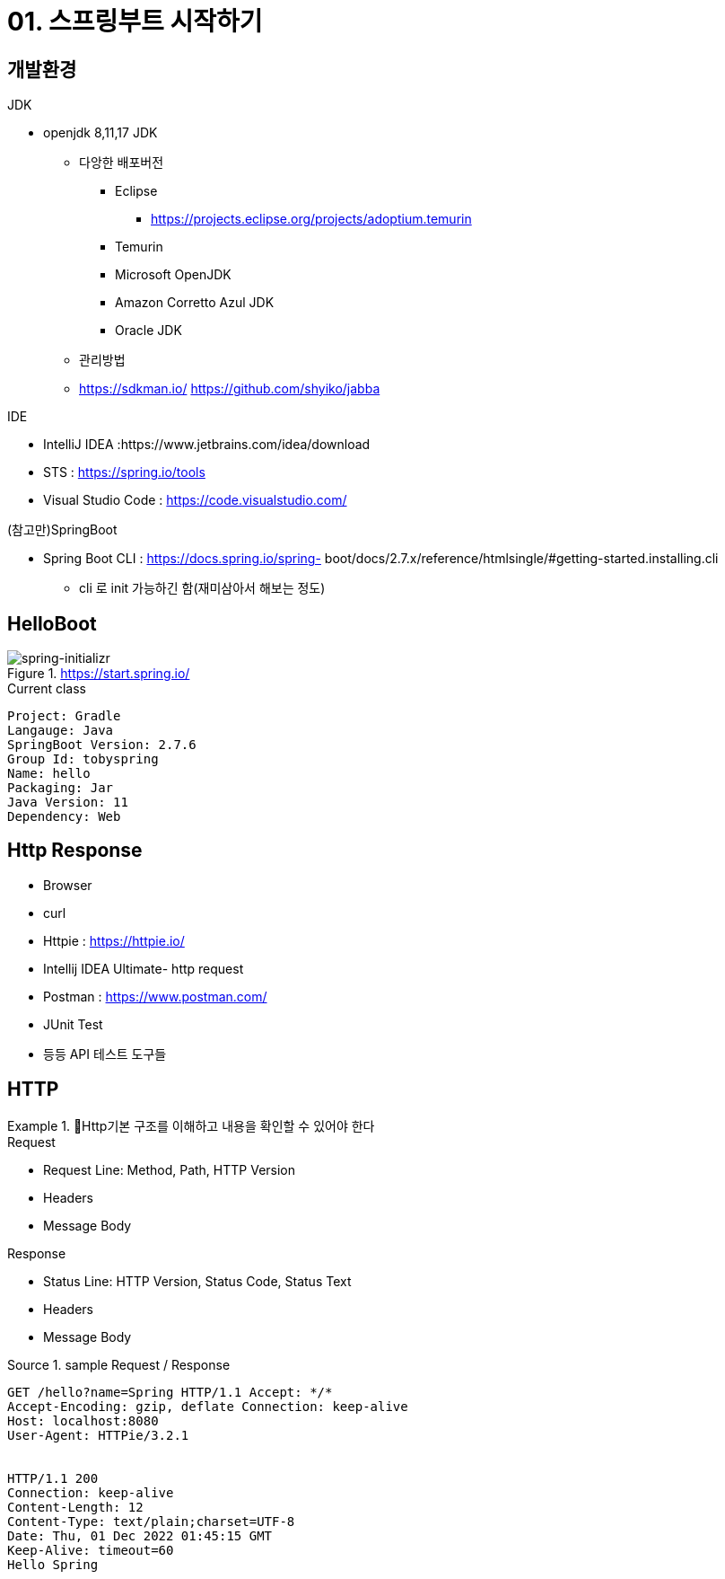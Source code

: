 = 01. 스프링부트 시작하기
:reproducible:
:listing-caption: Source
:source-highlighter: highlightjs
:hardbreaks:
:image-url1: https://cdn.jsdelivr.net/gh/jeon3029/learning_spring@master/spring_boot/img/img2-1.png


== 개발환경

====
.JDK
* openjdk 8,11,17 JDK
** 다앙한 배포버전
*** Eclipse 
**** https://projects.eclipse.org/projects/adoptium.temurin
*** Temurin
*** Microsoft OpenJDK 
*** Amazon Corretto Azul JDK 
*** Oracle JDK
** 관리방법

** https://sdkman.io/ https://github.com/shyiko/jabba

.IDE
* IntelliJ IDEA :https://www.jetbrains.com/idea/download
* STS : https://spring.io/tools
* Visual Studio Code : https://code.visualstudio.com/

.(참고만)SpringBoot
* Spring Boot CLI : https://docs.spring.io/spring- boot/docs/2.7.x/reference/htmlsingle/#getting-started.installing.cli
** cli 로 init 가능하긴 함(재미삼아서 해보는 정도)
====

== HelloBoot


====
.https://start.spring.io/
image::{image-url1}[spring-initializr]

[caption=]
.Current class
----
Project: Gradle 
Langauge: Java
SpringBoot Version: 2.7.6 
Group Id: tobyspring
Name: hello
Packaging: Jar
Java Version: 11 
Dependency: Web
----
====


== Http Response

====
* Browser
* curl
* Httpie : https://httpie.io/
* Intellij IDEA Ultimate- http request
* Postman : https://www.postman.com/
* JUnit Test
* 등등 API 테스트 도구들
====

== HTTP

.Http기본 구조를 이해하고 내용을 확인할 수 있어야 한다
====
.Request
* Request Line: Method, Path, HTTP Version 
* Headers
* Message Body

.Response
* Status Line: HTTP Version, Status Code, Status Text 
* Headers
* Message Body
====

.sample Request / Response
----
GET /hello?name=Spring HTTP/1.1 Accept: */*
Accept-Encoding: gzip, deflate Connection: keep-alive
Host: localhost:8080
User-Agent: HTTPie/3.2.1


HTTP/1.1 200
Connection: keep-alive
Content-Length: 12
Content-Type: text/plain;charset=UTF-8
Date: Thu, 01 Dec 2022 01:45:15 GMT
Keep-Alive: timeout=60
Hello Spring
----